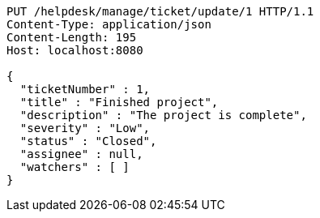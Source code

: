 [source,http,options="nowrap"]
----
PUT /helpdesk/manage/ticket/update/1 HTTP/1.1
Content-Type: application/json
Content-Length: 195
Host: localhost:8080

{
  "ticketNumber" : 1,
  "title" : "Finished project",
  "description" : "The project is complete",
  "severity" : "Low",
  "status" : "Closed",
  "assignee" : null,
  "watchers" : [ ]
}
----